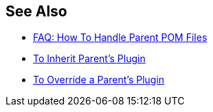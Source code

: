 
== See Also

* xref:faq-working-with-parent-pom.adoc[FAQ: How To Handle Parent POM Files]
* xref:to-inherit-parent-plugin.adoc[To Inherit Parent's Plugin]
* xref:to-override-parent-plugin.adoc[To Override a Parent's Plugin]